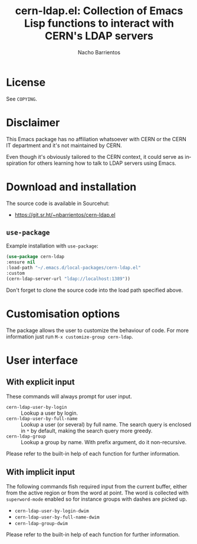 #+title: cern-ldap.el: Collection of Emacs Lisp functions to interact with CERN's LDAP servers
#+author: Nacho Barrientos
#+email: nacho.barrientos@cern.ch
#+language: en
#+options: ':t toc:nil author:t email:t num:t

* License
See ~COPYING~.

* Disclaimer
This Emacs package has no affiliation whatsoever with CERN or the CERN
IT department and it's not maintained by CERN.

Even though it's obviously tailored to the CERN context, it could
serve as inspiration for others learning how to talk to LDAP servers
using Emacs.

* Download and installation
The source code is available in Sourcehut:

- https://git.sr.ht/~nbarrientos/cern-ldap.el

** ~use-package~

Example installation with ~use-package~:

#+begin_src emacs-lisp
  (use-package cern-ldap
  :ensure nil
  :load-path "~/.emacs.d/local-packages/cern-ldap.el"
  :custom
  (cern-ldap-server-url "ldap://localhost:1389"))
#+end_src

Don't forget to clone the source code into the load path specified
above.

* Customisation options
The package allows the user to customize the behaviour of code. For
more information just run ~M-x customize-group cern-ldap~.

* User interface
** With explicit input
These commands will always prompt for user input.

- ~cern-ldap-user-by-login~ :: Lookup a user by login.
- ~cern-ldap-user-by-full-name~ :: Lookup a user (or several) by full
  name. The search query is enclosed in ~*~ by default, making the
  search query more greedy.
- ~cern-ldap-group~ :: Lookup a group by name. With prefix argument,
  do it non-recursive.

Please refer to the built-in help of each function for further
information.

** With implicit input
The following commands fish required input from the current buffer,
either from the active region or from the word at point. The word is
collected with ~superword-mode~ enabled so for instance groups with
dashes are picked up.

- ~cern-ldap-user-by-login-dwim~
- ~cern-ldap-user-by-full-name-dwim~
- ~cern-ldap-group-dwim~

Please refer to the built-in help of each function for further
information.

